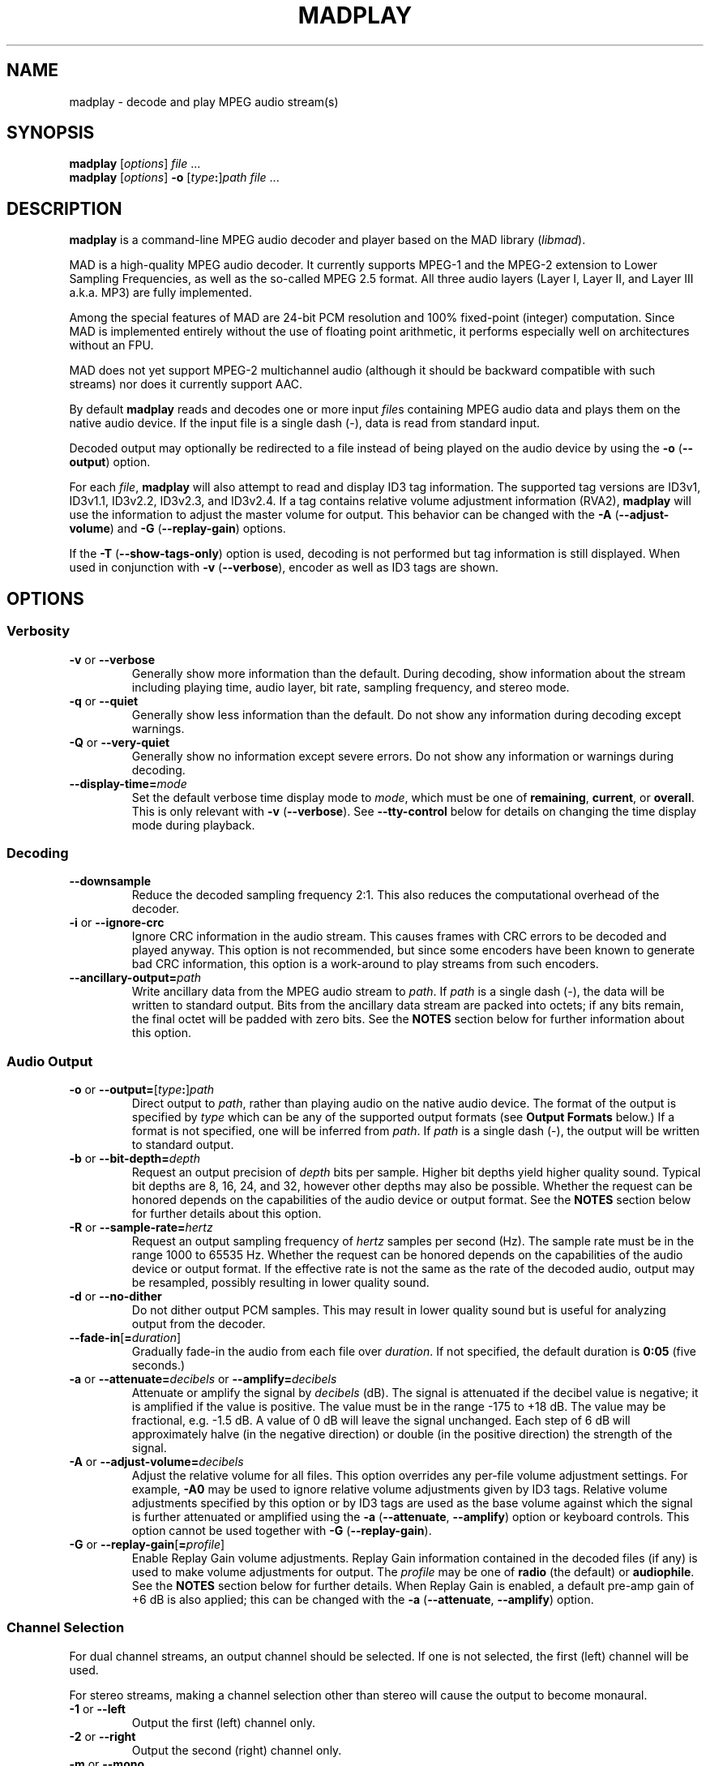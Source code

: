 .\"
.\" madplay - MPEG audio decoder and player
.\" Copyright (C) 2000-2004 Robert Leslie
.\"
.\" This program is free software; you can redistribute it and/or modify
.\" it under the terms of the GNU General Public License as published by
.\" the Free Software Foundation; either version 2 of the License, or
.\" (at your option) any later version.
.\"
.\" This program is distributed in the hope that it will be useful,
.\" but WITHOUT ANY WARRANTY; without even the implied warranty of
.\" MERCHANTABILITY or FITNESS FOR A PARTICULAR PURPOSE.  See the
.\" GNU General Public License for more details.
.\"
.\" You should have received a copy of the GNU General Public License
.\" along with this program; if not, write to the Free Software
.\" Foundation, Inc., 59 Temple Place, Suite 330, Boston, MA  02111-1307  USA
.\"
.\" $Id: madplay.1,v 1.50 2004/02/17 02:26:43 rob Exp $
.\"
.TH MADPLAY 1 "16 February 2004" "MAD" "MPEG Audio Decoder"
.SH NAME
madplay \- decode and play MPEG audio stream(s)
.SH SYNOPSIS
.B madplay
.RI [ options ]
.I file
\&...
.br
.B madplay
.RI [ options ]
\fB\-o\fR [\fItype\fB:\fR]\fIpath\fR
.I file
\&...
.SH DESCRIPTION
.B madplay
is a command-line MPEG audio decoder and player based on the MAD library
.RI ( libmad ).
.PP
MAD is a high-quality MPEG audio decoder. It currently supports MPEG-1 and the
MPEG-2 extension to Lower Sampling Frequencies, as well as the so-called
MPEG\ 2.5 format. All three audio layers (Layer\ I, Layer\ II, and Layer\ III
a.k.a. MP3) are fully implemented.
.PP
Among the special features of MAD are 24-bit PCM resolution and 100%
fixed-point (integer) computation. Since MAD is implemented entirely without
the use of floating point arithmetic, it performs especially well on
architectures without an FPU.
.PP
MAD does not yet support MPEG-2 multichannel audio (although it should be
backward compatible with such streams) nor does it currently support AAC.
.PP
By default
.B madplay
reads and decodes one or more input
.IR file s
containing MPEG audio data and plays them on the native audio device. If the
input file is a single dash (\-), data is read from standard input.
.PP
Decoded output may optionally be redirected to a file instead of being played
on the audio device by using the
.B \-o
.RB ( \-\-output )
option.
.PP
For each
.IR file ,
.B madplay
will also attempt to read and display ID3 tag information. The supported tag
versions are ID3v1, ID3v1.1, ID3v2.2, ID3v2.3, and ID3v2.4. If a tag contains
relative volume adjustment information (RVA2),
.B madplay
will use the information to adjust the master volume for output. This behavior
can be changed with the
.B \-A
.RB ( \-\-adjust\-volume )
and
.B \-G
.RB ( \-\-replay\-gain )
options.
.PP
If the
.B \-T
.RB ( \-\-show\-tags\-only )
option is used, decoding is not performed but tag information is still
displayed. When used in conjunction with
.B \-v
.RB ( \-\-verbose ),
encoder as well as ID3 tags are shown.
.SH OPTIONS
.SS Verbosity
.TP
.BR \-v " or " \-\-verbose
Generally show more information than the default. During decoding, show
information about the stream including playing time, audio layer, bit rate,
sampling frequency, and stereo mode.
.TP
.BR \-q " or " \-\-quiet
Generally show less information than the default. Do not show any information
during decoding except warnings.
.TP
.BR \-Q " or " \-\-very\-quiet
Generally show no information except severe errors. Do not show any
information or warnings during decoding.
.TP
.BI \-\-display\-time= mode
Set the default verbose time display mode to
.IR mode ,
which must be one of
.BR remaining ,
.BR current ,
or
.BR overall .
This is only relevant with
.B -v
.RB ( \-\-verbose ).
See
.B \-\-tty\-control
below for details on changing the time display mode during playback.
.SS Decoding
.TP
.B \-\-downsample
Reduce the decoded sampling frequency 2:1. This also reduces the computational
overhead of the decoder.
.TP
.BR \-i " or " \-\-ignore\-crc
Ignore CRC information in the audio stream. This causes frames with CRC errors
to be decoded and played anyway. This option is not recommended, but since
some encoders have been known to generate bad CRC information, this option is
a work-around to play streams from such encoders.
.TP
\fB\-\-ancillary\-output=\fIpath\fR
Write ancillary data from the MPEG audio stream to
.IR path .
If
.I path
is a single dash (\-), the data will be written to standard output.
Bits from the ancillary data stream are packed into octets; if any bits
remain, the final octet will be padded with zero bits. See the
.B NOTES
section below for further information about this option.
.SS Audio Output
.TP
\fB\-o\fR or \fB\-\-output=\fR[\fItype\fB:\fR]\fIpath\fR
Direct output to
.IR path ,
rather than playing audio on the native audio device. The format of the output
is specified by
.I type
which can be any of the supported output formats (see
.B Output Formats
below.) If a format is not specified, one will be inferred from
.IR path .
If
.I path
is a single dash (\-), the output will be written to standard output.
.TP
\fB\-b\fR or \fB\-\-bit\-depth=\fIdepth\fR
Request an output precision of
.I depth
bits per sample. Higher bit depths yield higher quality sound. Typical bit
depths are 8, 16, 24, and 32, however other depths may also be possible.
Whether the request can be honored depends on the capabilities of the audio
device or output format.
See the
.B NOTES
section below for further details about this option.
.TP
\fB\-R\fR or \fB\-\-sample\-rate=\fIhertz\fR
Request an output sampling frequency of
.I hertz
samples per second (Hz).
The sample rate must be in the range 1000 to 65535\ Hz.
Whether the request can be honored depends on the capabilities of the audio
device or output format.
If the effective rate is not the same as the rate of the decoded audio, output
may be resampled, possibly resulting in lower quality sound.
.TP
.BR \-d " or " \-\-no\-dither
Do not dither output PCM samples. This may result in lower quality sound but
is useful for analyzing output from the decoder.
.TP
\fB\-\-fade\-in\fR[\fB=\fIduration\fR]
Gradually fade-in the audio from each file over
.IR duration .
If not specified, the default duration is
.B 0:05
(five seconds.)
.TP
\fB\-a\fR or \fB\-\-attenuate=\fIdecibels\fR or \fB\-\-amplify=\fIdecibels\fR
Attenuate or amplify the signal by
.I decibels
(dB).
The signal is attenuated if the decibel value is negative; it is amplified if
the value is positive.
The value must be in the range \-175 to +18\ dB.
The value may be fractional, e.g. \-1.5\ dB.
A value of 0\ dB will leave the signal unchanged.
Each step of 6\ dB will approximately halve (in the negative direction) or
double (in the positive direction) the strength of the signal.
.TP
\fB\-A\fR or \fB\-\-adjust\-volume=\fIdecibels\fR
Adjust the relative volume for all files. This option overrides any per-file
volume adjustment settings. For example,
.B \-A0
may be used to ignore relative volume adjustments given by ID3 tags. Relative
volume adjustments specified by this option or by ID3 tags are used as the
base volume against which the signal is further attenuated or amplified using
the
.B \-a
.RB ( \-\-attenuate ,
.BR \-\-amplify )
option or keyboard controls.
This option cannot be used together with
.B \-G
.RB ( \-\-replay\-gain ).
.TP
\fB\-G\fR or \fB\-\-replay\-gain\fR[\fB=\fIprofile\fR]
Enable Replay Gain volume adjustments. Replay Gain information contained in
the decoded files (if any) is used to make volume adjustments for output. The
.I profile
may be one of
.B radio
(the default) or
.BR audiophile .
See the
.B NOTES
section below for further details. When Replay Gain is enabled, a default
pre-amp gain of +6\ dB is also applied; this can be changed with the
.B \-a
.RB ( \-\-attenuate ,
.BR \-\-amplify )
option.
.SS Channel Selection
.PP
For dual channel streams, an output channel should be selected. If one is not
selected, the first (left) channel will be used.
.PP
For stereo streams, making a channel selection other than stereo will cause
the output to become monaural.
.TP
.BR \-1 " or " \-\-left
Output the first (left) channel only.
.TP
.BR \-2 " or " \-\-right
Output the second (right) channel only.
.TP
.BR \-m " or " \-\-mono
Mix the left and right channels together.
.TP
.BR \-S " or " \-\-stereo
Force stereo output, even if the stream is single or dual channel.
.SS Playback
.TP
\fB\-s\fR or \fB\-\-start=\fItime\fR
Begin playing at
.IR time ,
given as an offset from the beginning of the first file
.RB ( 0:00:00 ),
seeking as necessary.
.TP
\fB\-t\fR or \fB\-\-time=\fIduration\fR
Stop playback after the playing time of the output audio equals
.IR duration .
.TP
.BR \-z " or " \-\-shuffle
Randomize the list of files given on the command line for playback.
.TP
\fB\-r\fR or \fB\-\-repeat\fR[\fB=\fImax\fR]
Play the input files
.I max
times, or indefinitely. Playback can be stopped prematurely by giving a time
limit with the
.B \-t
.RB ( \-\-time )
option. If
.B \-z
.RB ( \-\-shuffle )
is also used, the files will be continuously shuffled and repeated in such a
way that the same file is not played again until at least half of the other
files have played in the interim.
.TP
.B \-\-tty\-control
Enable keyboard controls during playback. This is the default unless standard
input is not a terminal, output is redirected with
.B \-o
.RB ( \-\-output ),
or either of
.B \-q
.RB ( \-\-quiet )
or
.B \-Q
.RB ( \-\-very\-quiet )
is given.
The keyboard controls are:
.RS
.TP 3
.B P
Pause; press any key to resume.
.TP 3
.B S
Stop; press any key to replay the current file from the beginning.
.TP 3
.B F
Forward; advance to the next file.
.TP 3
.B B
Back; replay the current file, unless it has been playing for less than 4
seconds, in which case replay the previous file.
.TP 3
.B T
Time display; change the time display mode. This only works with
.B \-v
.RB ( \-\-verbose ).
The display mode alternates among overall playing time, current time
remaining, and current playing time.
.TP 3
.B +
Increase gain; increase the audio output gain by 0.5\ dB.
.TP 3
.B \-
Decrease gain; decrease the audio output gain by 0.5\ dB.
.TP 3
.B Q
Quit; stop decoding and exit.
.RE
.TP
.B \-\-no\-tty\-control
Disable keyboard controls during playback. This is the default when standard
input is not a terminal, output is redirected with
.B \-o
.RB ( \-\-output ),
or either of
.B \-q
.RB ( \-\-quiet )
or
.B \-Q
.RB ( \-\-very\-quiet )
is given.
.SS Miscellaneous
.TP
.BR \-T " or " \-\-show\-tags\-only
Show ID3 and/or encoder tags from the input
.IR file s
but do not otherwise decode or play any audio. By default only ID3 tags are
shown (if any). With
.B \-v
.RB ( \-\-verbose ),
all tags are shown. Encoder tags recognized by
.B madplay
include the Xing VBR header tag and the header tag format written by
.BR lame (1).
.TP
.BR \-V " or " \-\-version
Display the effective version and build options for
.B madplay
and exit.
.TP
.B \-\-license
Display copyright, license, and warranty information and exit.
.TP
.BR \-h " or " \-\-help
Display usage information and exit.
.SH Output Formats
Other than playing on the native audio device, the following output formats
are supported:
.TP
.B cdda
CD audio, 16-bit big-endian 44100\ Hz stereo PCM, padded to 2352-byte block
boundary
.RB ( *.cdr ,
.BR *.cda )
.TP
.B aiff
Audio IFF, [16-bit] PCM
.RB ( *.aif ,
.BR *.aiff )
.TP
.B wave
Microsoft RIFF/WAVE, [16-bit] PCM
.RB ( *.wav )
.TP
.B snd
Sun/NeXT audio, 8-bit ISDN \(*m-law
.RB ( *.au ,
.BR *.snd )
.TP
.B raw
binary [16-bit] host-endian linear PCM, stereo interleaved
.TP
.B hex
ASCII hexadecimal [24-bit] linear PCM, stereo interleaved, one sample per
output line
.TP
.B esd
Enlightened Sound Daemon (EsounD) [16-bit] (give speaker host as
.IR path )
.TP
.B null
no output (usually for testing or timing the decoder)
.PP
Default bit depths shown in square brackets can be changed with the
.B \-b
.RB ( \-\-bit\-depth )
option.
.PP
Note that EsounD support requires the
.I libesd
library.
.SH Time Specifications
For options which accept a time or duration argument, the following time
specifications are recognized:
.TP
.IB hh : mm : ss . ddd
Hours, minutes, seconds, and decimal fractions of a second. This specification
is flexible;
.IB hh : mm : ss\c
,
.IB mmm : ss\c
,
.BI : ss\c
,
.IB sss . ddd\c
,
.BI . ddd\c
, and
.I ssss
are all acceptable. The component values are not constrained to any particular
range or number of digits.
.TP
.IB frac / unit
A length of time specified as a rational number, in seconds. This can be used
for sample-granularity, for example
.B 32/44100
for 32 samples, assuming a 44100\ Hz sample frequency.
.TP
.IB time1 + time2
A composite time made by adding two time values together. This permits mixing
the above specification forms.
.PP
The resolution of any time value cannot exceed 1/352800000 seconds.
.SH DIAGNOSTICS
.TP
.B error: frame #: lost synchronization
If encountered at the beginning of a file, this means the file contains
something other than an ID3v2 tag before the MPEG audio data. If encountered
in the middle of a file, it may mean the file is corrupt. This message is most
commonly encountered, however, at the end of a file if the file contains an
ID3v1 tag that is not aligned to an MPEG audio frame boundary. In this case,
the message is harmless and may be ignored.
.PP
.TP
.B error: frame #: bad main_data_begin pointer
This message can occur while decoding a Layer\ III stream that has been cut or
spliced without preserving its bit reservoir. The affected frame cannot be
properly decoded, but will be used to help restore the bit reservoir for
following frames.
.PP
Most other messages indicate a deficiency in the input stream.
.PP
When a frame cannot be properly decoded, a concealment strategy is used as
follows:
.TP 2
\(bu
If the previous frame was properly decoded, it is repeated in place of the
current frame.
.TP 2
\(bu
If the previous frame was
.I not
properly decoded, the current frame is muted.
.SH CONFORMING TO
MAD conforms to Part\ 3 of the ISO/IEC\ 11172 (MPEG-1) international standard
for decoding MPEG audio. In addition, MAD supports the extension to Lower
Sampling Frequencies (LSF) as defined in Part\ 3 of ISO/IEC\ 13818 (MPEG-2).
.PP
The output from MAD has been tested and found to satisfy the ISO/IEC\ 11172-4
computational accuracy requirements for compliance. In most configurations,
MAD is a
.I Full Layer\ III ISO/IEC\ 11172-3 audio decoder
as defined by the standard.
.PP
The ID3 tag parsing library used by
.B madplay
conforms to the ID3v2.4.0 informal standard.
.SH NOTES
.SS Output Precision
Because MAD produces samples with a precision greater than 24 bits, by default
.B madplay
will dither the samples to the precision of the output format. This produces
high quality audio that generally sounds superior to the output of a simple
rounding algorithm. However, dithering may unfavorably affect an analytic
examination of the output, and therefore it may be disabled by using the
.B \-d
.RB ( \-\-no\-dither )
option.
.PP
The actual precision of output samples can be requested with the
.B \-b
.RB ( \-\-bit\-depth )
option. Whether the request can be honored depends on the capabilities of the
audio device or output format. If this option is not specified, a typical
default depth will be used (often 16) or in the case of output to an audio
device, the highest bit depth determined to work reliably with the device will
be used.
.PP
Note that bit depths greater than 24 are effectively the same as 24-bit
precision samples padded to the requested depth.
.SS Ancillary Data
MPEG audio streams contain an ancillary data stream in addition to audio data.
Most often this does not contain any useful information and may simply consist
of padding bits. The MPEG-2 extension to multichannel audio uses part of this
ancillary stream to convey multichannel information; presently MAD does not
interpret such data.
.PP
For applications which have uses for the stream, ancillary data can be
extracted with the
.B \-\-ancillary\-output
option.
.SS Replay Gain
.B madplay
optionally supports the Replay Gain proposed standard with the
.B \-G
.RB ( \-\-replay\-gain )
option to make compensating volume adjustments when playing decoded audio from
different sources. There are two Replay Gain profiles:
.B radio
strives to make gain adjustments that give all tracks equal loudness, while
.B audiophile
attempts to give ideal listening loudness.
.PP
A pre-amp gain is also used in conjunction with Replay Gain to achieve the
overall desired loudness. When Replay Gain is enabled, this pre-amp gain
defaults to +6\ dB, however it can be changed with the
.B \-a
.RB ( \-\-attenuate ,
.BR \-\-amplify )
option or keyboard controls.
.PP
Note that when enabled, Replay Gain overrides any relative volume adjustments
specified by ID3 tags (RVA2). Replay Gain is also incompatible with the
.B \-A
.RB ( \-\-adjust\-volume )
option; any attempt to use it will be ignored.
.PP
Replay Gain information is read either from an ID3 tag (RGAD) or from an
encoder tag written by
.BR lame (1).
If both are present, the information in the ID3 tag takes precedence. In
accordance with the proposed standard, if the requested Replay Gain profile is
not available but the alternate is, the alternate is used instead.
.PP
Note that
.B madplay
does not yet support hard limiting as suggested by the Replay Gain proposed
standard; nor does it automatically reduce the pre-amp gain to avoid clipping.
.SH BUGS
The resampling algorithm used by
.B madplay
is one of a linear interpolation, and does not produce optimum quality
sound.
.PP
The granularity of start and stop times
.RB ( \-\-start
and
.BR \-\-time )
is not yet as fine as this document suggests.
.SH AUTHOR
Robert Leslie <rob@mars.org>
.SH SEE ALSO
.BR lame (1),
.BR normalize (1),
.BR sox (1),
.BR wget (1)
.\" .BR id3tag (1)
.\" .BR libmad (3)
.\" .BR libid3tag (3)
